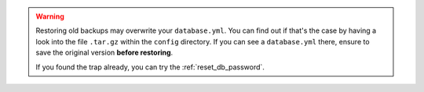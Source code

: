 .. warning::

   Restoring old backups may overwrite your ``database.yml``.
   You can find out if that's the case by having a look into the file
   ``.tar.gz`` within the ``config`` directory. If you can see a
   ``database.yml`` there, ensure to save the original version
   **before restoring**.

   If you found the trap already, you can try the :ref:`reset_db_password`.
